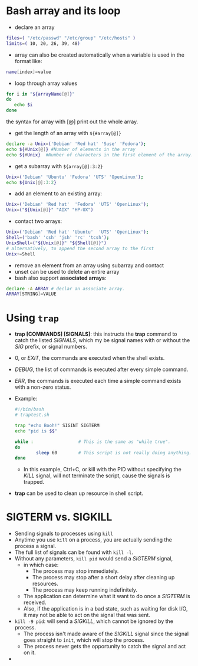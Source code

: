 #+BEGIN_COMMENT
.. title: Bash Note
.. slug: Bash-notes
.. date: 2017-07-14 16:28:48 UTC+01:00
.. tags: bash
.. category: Notes
.. link:
.. description:
.. type: text
#+END_COMMENT

* Bash array and its loop
- declare an array
#+BEGIN_SRC sh
  files=( "/etc/passwd" "/etc/group" "/etc/hosts" )
  limits=( 10, 20, 26, 39, 48)
#+END_SRC
- array can also be created automatically when a variable is used in
  the format like:
#+BEGIN_SRC sh
  name[index]=value
#+END_SRC
- loop through array values
#+BEGIN_SRC sh
  for i in "${arrayName[@]}"
  do
     echo $i
  done
#+END_SRC
  the syntax for array with [@] print out the whole array.
- get the length of an array with ~${#array[@]}~
#+BEGIN_SRC sh
  declare -a Unix=('Debian' 'Red hat' 'Suse' 'Fedora');
  echo ${#Unix[@]} #Number of elements in the array
  echo ${#Unix}  #Number of characters in the first element of the array.i.e Debian
#+END_SRC
- get a subarray with ~${array[@]:3:2}~
#+BEGIN_SRC sh
  Unix=('Debian' 'Ubuntu' 'Fedora' 'UTS' 'OpenLinux');
  echo ${Unix[@]:3:2}
#+END_SRC
- add an element to an existing array:
#+BEGIN_SRC sh
  Unix=('Debian' 'Red hat'  'Fedora' 'UTS' 'OpenLinux');
  Unix=("${Unix[@]}" "AIX" "HP-UX")
#+END_SRC
- contact two arrays:
#+BEGIN_SRC sh
  Unix=('Debian' 'Red hat' 'Ubuntu'  'UTS' 'OpenLinux');
  Shell=('bash' 'csh' 'jsh' 'rc' 'tcsh');
  UnixShell=("${Unix[@]}" "${Shell[@]}")
  # alternatively, to append the second array to the first
  Unix+=Shell
#+END_SRC
- remove an element from an array using subarray and contact
- unset can be used to delete an entire array
- bash also support *associated arrays*:
#+BEGIN_SRC sh
  declare -A ARRAY # declar an associate array.
  ARRAY[STRING]=VALUE
#+END_SRC

* Using ~trap~
- *trap [COMMANDS] [SIGNALS]*: this instructs the *trap* command to
  catch the listed /SIGNALS/, which my be signal names with or without
  the /SIG/ prefix, or signal numbers.
- 0, or /EXIT/, the commands are executed when the shell exists.
- /DEBUG/, the list of commands is executed after every simple
  command.
- /ERR/, the commands is executed each time a simple command exists
  with a non-zero status.
- Example:
  #+BEGIN_SRC sh
    #!/bin/bash
    # traptest.sh

    trap "echo Booh!" SIGINT SIGTERM
    echo "pid is $$"

    while :                 # This is the same as "while true".
    do
            sleep 60        # This script is not really doing anything.
    done
  #+END_SRC
  - In this example, Ctrl+C, or kill with the PID without specifying
    the /KILL/ signal, will not terminate the script, cause the
    signals is trapped.
- *trap* can be used to clean up resource in shell script.

* SIGTERM vs. SIGKILL
- Sending signals to processes using ~kill~
- Anytime you use ~kill~ on a process, you are actually sending the
  process a signal.
- The full list of signals can be found with ~kill -l~.
- Without any parameters, ~kill pid~ would send a /SIGTERM/ signal,
  - in which case:
    - The process may stop immediately.
    - The process may stop after a short delay after cleaning up resources.
    - The process may keep running indefinitely.
  - The application can determine what it want to do once a /SIGTERM/ is
    received.
  - Also, if the application is in a bad state, such as waiting for disk
    I/O, it may not be able to act on the signal that was sent.
- ~kill -9 pid~: will send a /SIGKILL/, which cannot be ignored by the
  process.
  - The process isn't made aware of the /SIGKILL/ signal since the
    signal goes straight to ~init~, which will stop the process.
  - The process never gets the opportunity to catch the signal and act
    on it.
-
